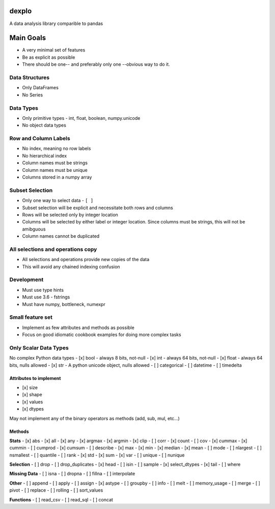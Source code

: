 dexplo
============

A data analysis library comparible to pandas

Main Goals
==========

-  A very minimal set of features
-  Be as explicit as possible
-  There should be one-- and preferably only one --obvious way to do it.

Data Structures
~~~~~~~~~~~~~~~

-  Only DataFrames
-  No Series

Data Types
~~~~~~~~~~

-  Only primitive types - int, float, boolean, numpy.unicode
-  No object data types

Row and Column Labels
~~~~~~~~~~~~~~~~~~~~~

-  No index, meaning no row labels
-  No hierarchical index
-  Column names must be strings
-  Column names must be unique
-  Columns stored in a numpy array

Subset Selection
~~~~~~~~~~~~~~~~

-  Only one way to select data - ``[ ]``
-  Subset selection will be explicit and necessitate both rows and
   columns
-  Rows will be selected only by integer location
-  Columns will be selected by either label or integer location. Since
   columns must be strings, this will not be amibguous
-  Column names cannot be duplicated

All selections and operations copy
~~~~~~~~~~~~~~~~~~~~~~~~~~~~~~~~~~

-  All selections and operations provide new copies of the data
-  This will avoid any chained indexing confusion

Development
~~~~~~~~~~~

-  Must use type hints
-  Must use 3.6 - fstrings
-  Must have numpy, bottleneck, numexpr

Small feature set
~~~~~~~~~~~~~~~~~

-  Implement as few attributes and methods as possible
-  Focus on good idiomatic cookbook examples for doing more complex
   tasks

Only Scalar Data Types
~~~~~~~~~~~~~~~~~~~~~~

No complex Python data types - [x] bool - always 8 bits, not-null - [x]
int - always 64 bits, not-null - [x] float - always 64 bits, nulls
allowed - [x] str - A python unicode object, nulls allowed - [ ]
categorical - [ ] datetime - [ ] timedelta

Attributes to implement
^^^^^^^^^^^^^^^^^^^^^^^

-  [x] size
-  [x] shape
-  [x] values
-  [x] dtypes

May not implement any of the binary operators as methods (add, sub, mul,
etc...)

Methods
^^^^^^^

**Stats** - [x] abs - [x] all - [x] any - [x] argmax - [x] argmin - [x]
clip - [ ] corr - [x] count - [ ] cov - [x] cummax - [x] cummin - [ ]
cumprod - [x] cumsum - [ ] describe - [x] max - [x] min - [x] median -
[x] mean - [ ] mode - [ ] nlargest - [ ] nsmallest - [ ] quantile - [ ]
rank - [x] std - [x] sum - [x] var - [ ] unique - [ ] nunique

**Selection** - [ ] drop - [ ] drop\_duplicates - [x] head - [ ] isin -
[ ] sample - [x] select\_dtypes - [x] tail - [ ] where

**Missing Data** - [ ] isna - [ ] dropna - [ ] fillna - [ ] interpolate

**Other** - [ ] append - [ ] apply - [ ] assign - [x] astype - [ ]
groupby - [ ] info - [ ] melt - [ ] memory\_usage - [ ] merge - [ ]
pivot - [ ] replace - [ ] rolling - [ ] sort\_values

**Functions** - [ ] read\_csv - [ ] read\_sql - [ ] concat


